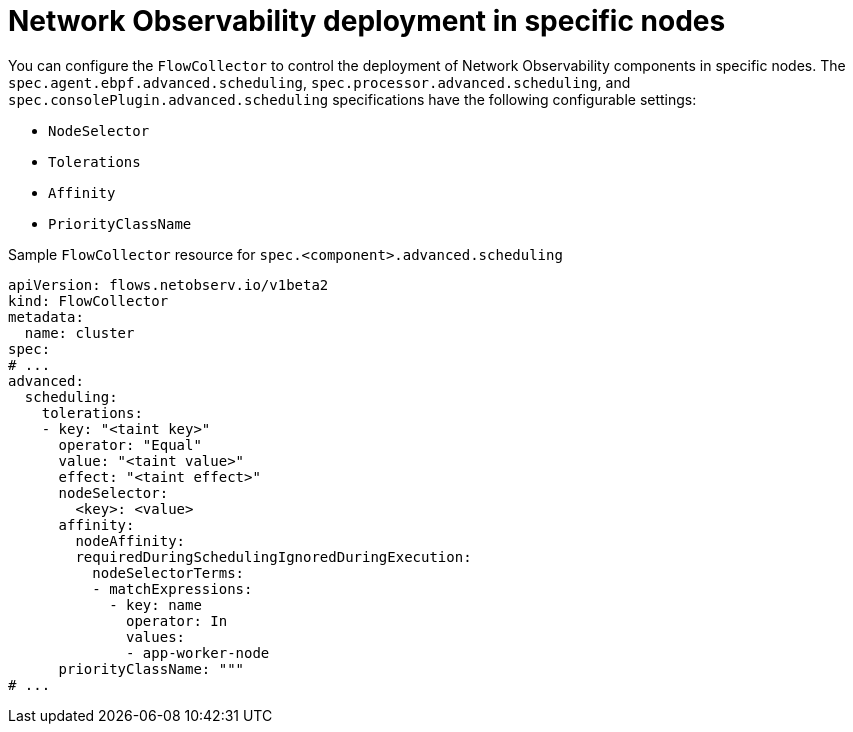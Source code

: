// Module included in the following assemblies:
//
// network_observability/network-observability-scheduling-resources.adoc

:_mod-docs-content-type: CONCEPT
[id="network-observability-multi-tenancy{context}"]
= Network Observability deployment in specific nodes

You can configure the `FlowCollector` to control the deployment of Network Observability components in specific nodes. The `spec.agent.ebpf.advanced.scheduling`, `spec.processor.advanced.scheduling`, and `spec.consolePlugin.advanced.scheduling` specifications have the following configurable settings:

* `NodeSelector`
* `Tolerations`
* `Affinity`
* `PriorityClassName`

.Sample `FlowCollector` resource for `spec.<component>.advanced.scheduling`
[source,yaml]
----
apiVersion: flows.netobserv.io/v1beta2
kind: FlowCollector
metadata:
  name: cluster
spec:
# ...
advanced:
  scheduling:
    tolerations:
    - key: "<taint key>"
      operator: "Equal"
      value: "<taint value>"
      effect: "<taint effect>"
      nodeSelector:
        <key>: <value>
      affinity:
        nodeAffinity:
        requiredDuringSchedulingIgnoredDuringExecution:
          nodeSelectorTerms:
          - matchExpressions:
            - key: name
              operator: In
              values:
              - app-worker-node
      priorityClassName: """
# ...
----